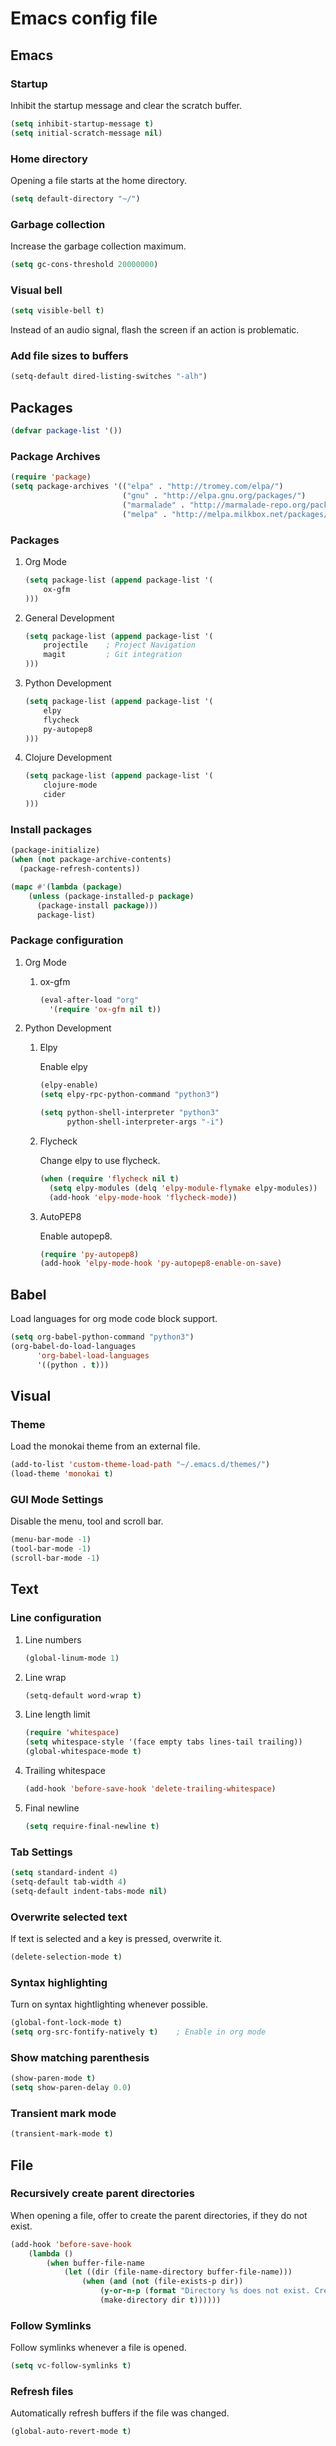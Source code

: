 * Emacs config file

** Emacs

*** Startup

Inhibit the startup message and clear the scratch buffer.

#+BEGIN_SRC emacs-lisp
(setq inhibit-startup-message t)
(setq initial-scratch-message nil)
#+END_SRC

*** Home directory

Opening a file starts at the home directory.

#+BEGIN_SRC emacs-lisp
(setq default-directory "~/")
#+END_SRC

*** Garbage collection

Increase the garbage collection maximum.

#+BEGIN_SRC emacs-lisp
(setq gc-cons-threshold 20000000)
#+END_SRC

*** Visual bell

#+BEGIN_SRC emacs-lisp
(setq visible-bell t)
#+END_SRC

Instead of an audio signal, flash the screen if an action is problematic.

*** Add file sizes to buffers

#+BEGIN_SRC emacs-lisp
(setq-default dired-listing-switches "-alh")
#+END_SRC


** Packages

#+BEGIN_SRC emacs-lisp
(defvar package-list '())
#+END_SRC

*** Package Archives

#+BEGIN_SRC emacs-lisp
(require 'package)
(setq package-archives '(("elpa" . "http://tromey.com/elpa/")
                         ("gnu" . "http://elpa.gnu.org/packages/")
                         ("marmalade" . "http://marmalade-repo.org/packages/")
                         ("melpa" . "http://melpa.milkbox.net/packages/")))
#+END_SRC

*** Packages

**** Org Mode

#+BEGIN_SRC emacs-lisp
(setq package-list (append package-list '(
    ox-gfm
)))
#+END_SRC

**** General Development

#+BEGIN_SRC emacs-lisp
(setq package-list (append package-list '(
    projectile    ; Project Navigation
    magit         ; Git integration
)))
#+END_SRC

**** Python Development

#+BEGIN_SRC emacs-lisp
(setq package-list (append package-list '(
    elpy
    flycheck
    py-autopep8
)))
#+END_SRC

**** Clojure Development

#+BEGIN_SRC emacs-lisp
(setq package-list (append package-list '(
    clojure-mode
    cider
)))
#+END_SRC

*** Install packages

#+BEGIN_SRC emacs-lisp
(package-initialize)
(when (not package-archive-contents)
  (package-refresh-contents))

(mapc #'(lambda (package)
    (unless (package-installed-p package)
      (package-install package)))
      package-list)
#+END_SRC

*** Package configuration

**** Org Mode

***** ox-gfm

#+BEGIN_SRC emacs-lisp
(eval-after-load "org"
  '(require 'ox-gfm nil t))
#+END_SRC


**** Python Development

***** Elpy

Enable elpy

#+BEGIN_SRC emacs-lisp
(elpy-enable)
(setq elpy-rpc-python-command "python3")

(setq python-shell-interpreter "python3"
      python-shell-interpreter-args "-i")
#+END_SRC

***** Flycheck

Change elpy to use flycheck.

#+BEGIN_SRC emacs-lisp
(when (require 'flycheck nil t)
  (setq elpy-modules (delq 'elpy-module-flymake elpy-modules))
  (add-hook 'elpy-mode-hook 'flycheck-mode))
#+END_SRC

***** AutoPEP8

Enable autopep8.

#+BEGIN_SRC emacs-lisp
(require 'py-autopep8)
(add-hook 'elpy-mode-hook 'py-autopep8-enable-on-save)
#+END_SRC


** Babel

Load languages for org mode code block support.

#+BEGIN_SRC emacs-lisp
(setq org-babel-python-command "python3")
(org-babel-do-load-languages
      'org-babel-load-languages
      '((python . t)))
#+END_SRC


** Visual

*** Theme

Load the monokai theme from an external file.

#+BEGIN_SRC emacs-lisp
(add-to-list 'custom-theme-load-path "~/.emacs.d/themes/")
(load-theme 'monokai t)
#+END_SRC

*** GUI Mode Settings

Disable the menu, tool and scroll bar.

#+BEGIN_SRC emacs-lisp
(menu-bar-mode -1)
(tool-bar-mode -1)
(scroll-bar-mode -1)
#+END_SRC


** Text

*** Line configuration
**** Line numbers

#+BEGIN_SRC emacs-lisp
(global-linum-mode 1)
#+END_SRC

**** Line wrap

#+BEGIN_SRC emacs-lisp
(setq-default word-wrap t)
#+END_SRC

**** Line length limit

#+BEGIN_SRC emacs-lisp
(require 'whitespace)
(setq whitespace-style '(face empty tabs lines-tail trailing))
(global-whitespace-mode t)

#+END_SRC

**** Trailing whitespace

#+BEGIN_SRC emacs-lisp
(add-hook 'before-save-hook 'delete-trailing-whitespace)
#+END_SRC

**** Final newline

#+BEGIN_SRC emacs-lisp
(setq require-final-newline t)
#+END_SRC

*** Tab Settings

#+BEGIN_SRC emacs-lisp
(setq standard-indent 4)
(setq-default tab-width 4)
(setq-default indent-tabs-mode nil)
#+END_SRC

*** Overwrite selected text

If text is selected and a key is pressed, overwrite it.
#+BEGIN_SRC emacs-lisp
(delete-selection-mode t)
#+END_SRC

*** Syntax highlighting

Turn on syntax hightlighting whenever possible.

#+BEGIN_SRC emacs-lisp
(global-font-lock-mode t)
(setq org-src-fontify-natively t)    ; Enable in org mode
#+END_SRC

*** Show matching parenthesis

#+BEGIN_SRC emacs-lisp
(show-paren-mode t)
(setq show-paren-delay 0.0)
#+END_SRC

*** Transient mark mode

#+BEGIN_SRC emacs-lisp
(transient-mark-mode t)
#+END_SRC


** File

*** Recursively create parent directories

When opening a file, offer to create the parent directories, if they do not exist.
#+BEGIN_SRC emacs-lisp
(add-hook 'before-save-hook
    (lambda ()
        (when buffer-file-name
            (let ((dir (file-name-directory buffer-file-name)))
                (when (and (not (file-exists-p dir))
                    (y-or-n-p (format "Directory %s does not exist. Create it?" dir)))
                    (make-directory dir t))))))
#+END_SRC

*** Follow Symlinks

Follow symlinks whenever a file is opened.

#+BEGIN_SRC emacs-lisp
(setq vc-follow-symlinks t)
#+END_SRC

*** Refresh files

Automatically refresh buffers if the file was changed.

#+BEGIN_SRC emacs-lisp
(global-auto-revert-mode t)
#+END_SRC
